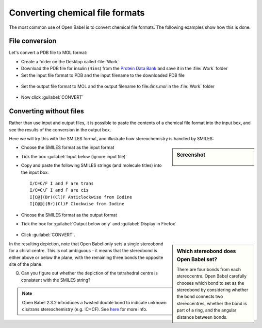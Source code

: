 Converting chemical file formats
================================

The most common use of Open Babel is to convert chemical file formats. The following examples show how this is done.

File conversion
---------------

Let's convert a PDB file to MOL format:

* Create a folder on the Desktop called :file:`Work`
* Download the PDB file for insulin (``4ins``) from the `Protein Data Bank <http://www.rcsb.org/pdb/download/downloadFile.do?fileFormat=pdb&compression=NO&structureId=4INS>`_ and save it in the :file:`Work` folder
* Set the input file format to PDB and the input filename to the downloaded PDB file

.. figure:: ../_static/inputfile.png

* Set the output file format to MOL and the output filename to file:`4ins.mol` in the :file:`Work` folder

.. figure:: ../_static/outputfile.png

* Now click :guilabel:`CONVERT`

Converting without files
------------------------

Rather than use input and output files, it is possible to paste the contents of a chemical file format into the input box, and see the results of the conversion in the output box.

Here we will try this with the SMILES format, and illustrate how stereochemistry is handled by SMILES:

.. sidebar:: Screenshot

  .. figure:: ../_static/inputfile_b.png

* Choose the SMILES format as the input format
* Tick the box :guilabel:`Input below (ignore input file)`
* Copy and paste the following SMILES strings (and molecule titles) into the input box::

          I/C=C/F I and F are trans
          I/C=C\F I and F are cis
          I[C@](Br)(Cl)F Anticlockwise from Iodine
          I[C@@](Br)(Cl)F Clockwise from Iodine

* Choose the SMILES format as the output format
* Tick the box for :guilabel:`Output below only` and :guilabel:`Display in Firefox`

.. figure:: ../_static/outputfile_b.png

* Click :guilabel:`CONVERT`.

.. sidebar:: Which stereobond does Open Babel set?

  There are four bonds from each stereocentre. Open Babel carefully chooses
  which bond to set as the stereobond by considering whether the bond connects
  two stereocentres, whether the bond is part of a ring, and the angular
  distance between bonds.

In the resulting depiction, note that Open Babel only sets a single stereobond for a chiral centre. This is not ambiguous - it means that the stereobond is either above or below the plane, with the remaining three bonds the opposite site of the plane. 

Q. Can you figure out whether the depiction of the tetrahedral centre is consistent with the SMILES string?

.. note:: Open Babel 2.3.2 introduces a twisted double bond to indicate unknown cis/trans stereochemistry (e.g. IC=CF). See here_ for more info.

.. _here: http://baoilleach.blogspot.ie/2012/04/getting-your-double-bonds-in-twist-how.html
